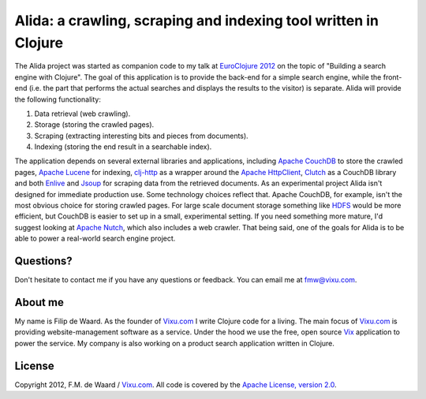================================================================
Alida: a crawling, scraping and indexing tool written in Clojure
================================================================

The Alida project was started as companion code to my talk at
`EuroClojure 2012`_ on the topic of "Building a search engine with
Clojure". The goal of this application is to provide the back-end for
a simple search engine, while the front-end (i.e. the part that
performs the actual searches and displays the results to the visitor)
is separate. Alida will provide the following functionality:

1. Data retrieval (web crawling).
2. Storage (storing the crawled pages).
3. Scraping (extracting interesting bits and pieces from documents).
4. Indexing (storing the end result in a searchable index).

The application depends on several external libraries and
applications, including `Apache CouchDB`_ to store the crawled pages,
`Apache Lucene`_ for indexing, `clj-http`_ as a wrapper around the
`Apache HttpClient`_, `Clutch`_ as a CouchDB library and both
`Enlive`_ and `Jsoup`_ for scraping data from the retrieved
documents. As an experimental project Alida isn't designed for
immediate production use. Some technology choices reflect that. Apache
CouchDB, for example, isn't the most obvious choice for storing
crawled pages. For large scale document storage something like `HDFS`_
would be more efficient, but CouchDB is easier to set up in a small,
experimental setting. If you need something more mature, I'd suggest
looking at `Apache Nutch`_, which also includes a web crawler. That
being said, one of the goals for Alida is to be able to power a
real-world search engine project.


Questions?
----------

Don't hesitate to contact me if you have any questions or
feedback. You can email me at fmw@vixu.com.

About me
--------

My name is Filip de Waard. As the founder of `Vixu.com`_ I write
Clojure code for a living. The main focus of `Vixu.com`_ is providing
website-management software as a service. Under the hood we use the
free, open source `Vix`_ application to power the service. My company
is also working on a product search application written in Clojure.


License
-------

Copyright 2012, F.M. de Waard / `Vixu.com`_.
All code is covered by the `Apache License, version 2.0`_.

.. _`EuroClojure 2012`: http://euroclojure.com/2012/
.. _`Apache CouchDB`: http://couchdb.apache.org/
.. _`Apache Lucene`: http://lucene.apache.org/core/
.. _`clj-http`: https://github.com/dakrone/clj-http
.. _`Apache HttpClient`: http://hc.apache.org/httpcomponents-client-ga/index.html
.. _`Clutch`: https://github.com/clojure-clutch/clutch
.. _`Enlive`: https://github.com/cgrand/enlive
.. _`Jsoup`: http://jsoup.org/
.. _`HDFS`: http://hadoop.apache.org/hdfs/
.. _`Apache Nutch`: http://nutch.apache.org/
.. _`Vixu.com`: http://www.vixu.com/
.. _`Vix`: https://github.com/fmw/vix
.. _`Apache License, version 2.0`: http://www.apache.org/licenses/LICENSE-2.0.html
